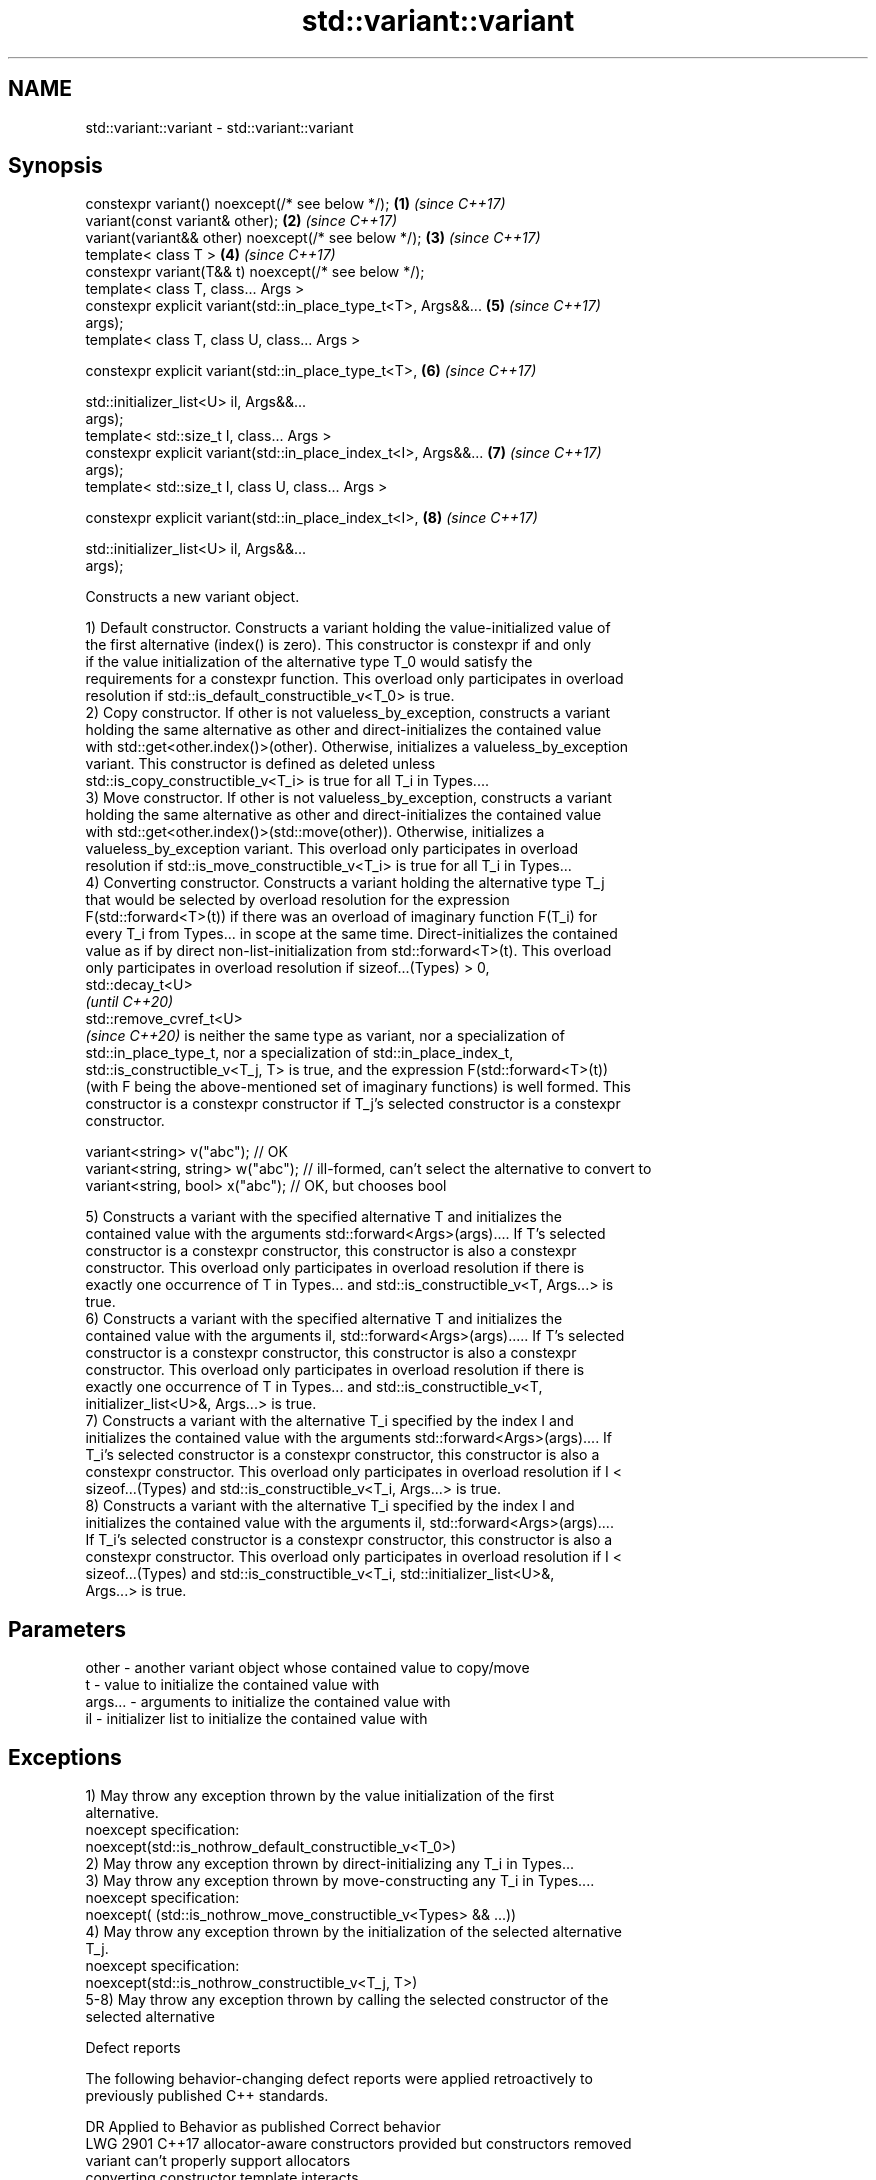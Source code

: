 .TH std::variant::variant 3 "2018.03.28" "http://cppreference.com" "C++ Standard Libary"
.SH NAME
std::variant::variant \- std::variant::variant

.SH Synopsis
   constexpr variant() noexcept(/* see below */);                     \fB(1)\fP \fI(since C++17)\fP
   variant(const variant& other);                                     \fB(2)\fP \fI(since C++17)\fP
   variant(variant&& other) noexcept(/* see below */);                \fB(3)\fP \fI(since C++17)\fP
   template< class T >                                                \fB(4)\fP \fI(since C++17)\fP
   constexpr variant(T&& t) noexcept(/* see below */);
   template< class T, class... Args >
   constexpr explicit variant(std::in_place_type_t<T>, Args&&...      \fB(5)\fP \fI(since C++17)\fP
   args);
   template< class T, class U, class... Args >

   constexpr explicit variant(std::in_place_type_t<T>,                \fB(6)\fP \fI(since C++17)\fP

                              std::initializer_list<U> il, Args&&...
   args);
   template< std::size_t I, class... Args >
   constexpr explicit variant(std::in_place_index_t<I>, Args&&...     \fB(7)\fP \fI(since C++17)\fP
   args);
   template< std::size_t I, class U, class... Args >

   constexpr explicit variant(std::in_place_index_t<I>,               \fB(8)\fP \fI(since C++17)\fP

                              std::initializer_list<U> il, Args&&...
   args);

   Constructs a new variant object.

   1) Default constructor. Constructs a variant holding the value-initialized value of
   the first alternative (index() is zero). This constructor is constexpr if and only
   if the value initialization of the alternative type T_0 would satisfy the
   requirements for a constexpr function. This overload only participates in overload
   resolution if std::is_default_constructible_v<T_0> is true.
   2) Copy constructor. If other is not valueless_by_exception, constructs a variant
   holding the same alternative as other and direct-initializes the contained value
   with std::get<other.index()>(other). Otherwise, initializes a valueless_by_exception
   variant. This constructor is defined as deleted unless
   std::is_copy_constructible_v<T_i> is true for all T_i in Types....
   3) Move constructor. If other is not valueless_by_exception, constructs a variant
   holding the same alternative as other and direct-initializes the contained value
   with std::get<other.index()>(std::move(other)). Otherwise, initializes a
   valueless_by_exception variant. This overload only participates in overload
   resolution if std::is_move_constructible_v<T_i> is true for all T_i in Types...
   4) Converting constructor. Constructs a variant holding the alternative type T_j
   that would be selected by overload resolution for the expression
   F(std::forward<T>(t)) if there was an overload of imaginary function F(T_i) for
   every T_i from Types... in scope at the same time. Direct-initializes the contained
   value as if by direct non-list-initialization from std::forward<T>(t). This overload
   only participates in overload resolution if sizeof...(Types) > 0,
   std::decay_t<U>
   \fI(until C++20)\fP
   std::remove_cvref_t<U>
   \fI(since C++20)\fP is neither the same type as variant, nor a specialization of
   std::in_place_type_t, nor a specialization of std::in_place_index_t,
   std::is_constructible_v<T_j, T> is true, and the expression F(std::forward<T>(t))
   (with F being the above-mentioned set of imaginary functions) is well formed. This
   constructor is a constexpr constructor if T_j's selected constructor is a constexpr
   constructor.

 variant<string> v("abc"); // OK
 variant<string, string> w("abc"); // ill-formed, can't select the alternative to convert to
 variant<string, bool> x("abc"); // OK, but chooses bool

   5) Constructs a variant with the specified alternative T and initializes the
   contained value with the arguments std::forward<Args>(args).... If T's selected
   constructor is a constexpr constructor, this constructor is also a constexpr
   constructor. This overload only participates in overload resolution if there is
   exactly one occurrence of T in Types... and std::is_constructible_v<T, Args...> is
   true.
   6) Constructs a variant with the specified alternative T and initializes the
   contained value with the arguments il, std::forward<Args>(args)..... If T's selected
   constructor is a constexpr constructor, this constructor is also a constexpr
   constructor. This overload only participates in overload resolution if there is
   exactly one occurrence of T in Types... and std::is_constructible_v<T,
   initializer_list<U>&, Args...> is true.
   7) Constructs a variant with the alternative T_i specified by the index I and
   initializes the contained value with the arguments std::forward<Args>(args).... If
   T_i's selected constructor is a constexpr constructor, this constructor is also a
   constexpr constructor. This overload only participates in overload resolution if I <
   sizeof...(Types) and std::is_constructible_v<T_i, Args...> is true.
   8) Constructs a variant with the alternative T_i specified by the index I and
   initializes the contained value with the arguments il, std::forward<Args>(args)....
   If T_i's selected constructor is a constexpr constructor, this constructor is also a
   constexpr constructor. This overload only participates in overload resolution if I <
   sizeof...(Types) and std::is_constructible_v<T_i, std::initializer_list<U>&,
   Args...> is true.

.SH Parameters

   other   - another variant object whose contained value to copy/move
   t       - value to initialize the contained value with
   args... - arguments to initialize the contained value with
   il      - initializer list to initialize the contained value with

.SH Exceptions

   1) May throw any exception thrown by the value initialization of the first
   alternative.
   noexcept specification:  
   noexcept(std::is_nothrow_default_constructible_v<T_0>)
   2) May throw any exception thrown by direct-initializing any T_i in Types...
   3) May throw any exception thrown by move-constructing any T_i in Types....
   noexcept specification:  
   noexcept( (std::is_nothrow_move_constructible_v<Types> && ...))
   4) May throw any exception thrown by the initialization of the selected alternative
   T_j.
   noexcept specification:  
   noexcept(std::is_nothrow_constructible_v<T_j, T>)
   5-8) May throw any exception thrown by calling the selected constructor of the
   selected alternative

   Defect reports

   The following behavior-changing defect reports were applied retroactively to
   previously published C++ standards.

      DR    Applied to           Behavior as published              Correct behavior
   LWG 2901 C++17      allocator-aware constructors provided but  constructors removed
                       variant can't properly support allocators
                       converting constructor template interacts
   P0739R0  C++17      poorly with class template argument        constraint added
                       deduction
                       copy constructor doesn't participate in    defined as deleted
   LWG 3024 C++17      overload resolution if any member type is  instead
                       not copyable

.SH Example

    This section is incomplete
    Reason: no example

   Categories:

     * conditionally noexcept
     * Todo no example
